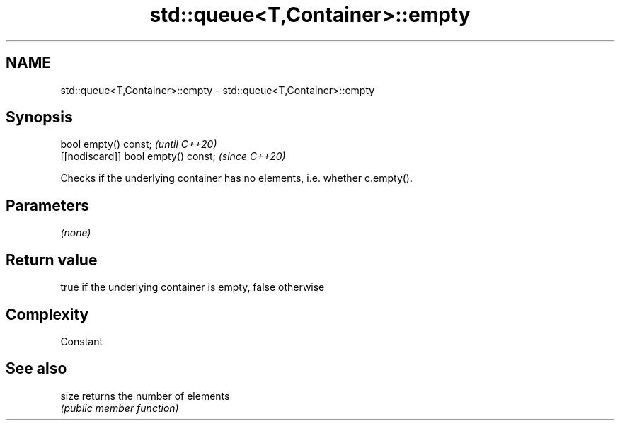 .TH std::queue<T,Container>::empty 3 "2019.08.27" "http://cppreference.com" "C++ Standard Libary"
.SH NAME
std::queue<T,Container>::empty \- std::queue<T,Container>::empty

.SH Synopsis
   bool empty() const;                \fI(until C++20)\fP
   [[nodiscard]] bool empty() const;  \fI(since C++20)\fP

   Checks if the underlying container has no elements, i.e. whether c.empty().

.SH Parameters

   \fI(none)\fP

.SH Return value

   true if the underlying container is empty, false otherwise

.SH Complexity

   Constant

.SH See also

   size returns the number of elements
        \fI(public member function)\fP
